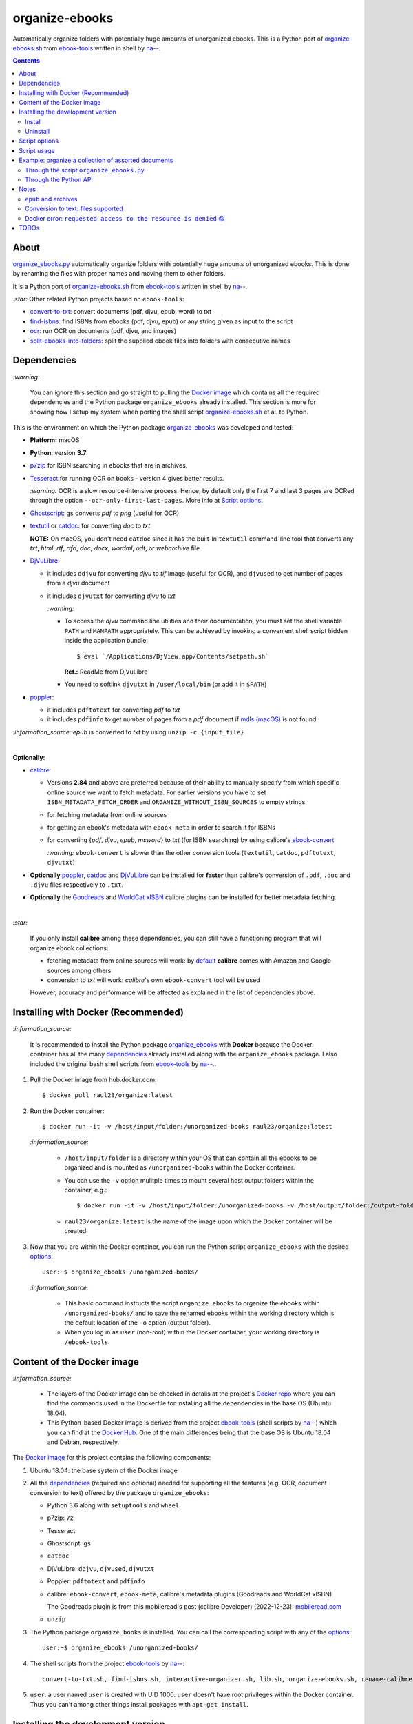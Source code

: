 ===============
organize-ebooks
===============
Automatically organize folders with potentially huge amounts of unorganized ebooks. This is a Python port of `organize-ebooks.sh <https://github.com/na--/ebook-tools/blob/master/organize-ebooks.sh>`_ 
from `ebook-tools <https://github.com/na--/ebook-tools>`_ written in shell by `na-- <https://github.com/na-->`_.

.. contents:: **Contents**
   :depth: 3
   :local:
   :backlinks: top

About
=====
`organize_ebooks.py <./organize_ebooks/scripts/organize_ebooks.py>`_ automatically organize folders with potentially huge amounts of unorganized 
ebooks. This is done by renaming the files with proper names and moving them to other folders.

It is a Python port of `organize-ebooks.sh <https://github.com/na--/ebook-tools/blob/master/organize-ebooks.sh>`_ 
from `ebook-tools <https://github.com/na--/ebook-tools>`_ written in shell by `na-- <https://github.com/na-->`_.

`:star:` Other related Python projects based on ``ebook-tools``:

- `convert-to-txt <https://github.com/raul23/convert-to-txt>`_: convert documents (pdf, djvu, epub, word) to txt
- `find-isbns <https://github.com/raul23/find-isbns>`_: find ISBNs from ebooks (pdf, djvu, epub) or any string given as input to the script
- `ocr <https://github.com/raul23/ocr>`_: run OCR on documents (pdf, djvu, and images)
- `split-ebooks-into-folders <https://github.com/raul23/split-ebooks-into-folders>`_: split the supplied ebook files into 
  folders with consecutive names
  
Dependencies
============
.. TODO: remove '-todo' from link
`:warning:` 

   You can ignore this section and go straight to pulling the `Docker image <#installing-with-docker-recommended>`_ which contains all the 
   required dependencies and the Python package ``organize_ebooks`` already installed. This section is more for showing how I setup my system
   when porting the shell script `organize-ebooks.sh <https://github.com/na--/ebook-tools/blob/master/organize-ebooks.sh>`_ et al. to Python.

This is the environment on which the Python package `organize_ebooks <./organize_ebooks/y>`_ was developed and tested:

* **Platform:** macOS
* **Python**: version **3.7**
* `p7zip <https://sourceforge.net/projects/p7zip/>`_ for ISBN searching in ebooks that are in archives.
* `Tesseract <https://github.com/tesseract-ocr/tesseract>`_ for running OCR on books - version 4 gives 
  better results. 
  
  `:warning:` OCR is a slow resource-intensive process. Hence, by default only the first 7 and last 3 pages are OCRed through the option
  ``--ocr-only-first-last-pages``. More info at `Script options <#script-options>`_.
* `Ghostscript <https://www.ghostscript.com/>`_: ``gs`` converts *pdf* to *png* (useful for OCR)
* `textutil <https://ss64.com/osx/textutil.html>`_ or `catdoc <http://www.wagner.pp.ru/~vitus/software/catdoc/>`_: for converting *doc* to *txt*

  **NOTE:** On macOS, you don't need ``catdoc`` since it has the built-in ``textutil``
  command-line tool that converts any *txt*, *html*, *rtf*, 
  *rtfd*, *doc*, *docx*, *wordml*, *odt*, or *webarchive* file
* `DjVuLibre <http://djvu.sourceforge.net/>`_: 

  - it includes ``ddjvu`` for converting *djvu* to *tif* image (useful for OCR), and ``djvused`` to get number of pages from a *djvu* document
  - it includes ``djvutxt`` for converting *djvu* to *txt*
  
    `:warning:` 
  
    - To access the *djvu* command line utilities and their documentation, you must set the shell variable ``PATH`` and ``MANPATH`` appropriately. 
      This can be achieved by invoking a convenient shell script hidden inside the application bundle::
  
       $ eval `/Applications/DjView.app/Contents/setpath.sh`
   
      **Ref.:** ReadMe from DjVuLibre
    - You need to softlink ``djvutxt`` in ``/user/local/bin`` (or add it in ``$PATH``)
* `poppler <https://poppler.freedesktop.org/>`_: 

  - it includes ``pdftotext`` for converting *pdf* to *txt*
  - it includes ``pdfinfo`` to get number of pages from a *pdf* document if `mdls (macOS) <https://ss64.com/osx/mdls.html>`_ is not found.

`:information_source:` *epub* is converted to *txt* by using ``unzip -c {input_file}``

|

**Optionally:**

- `calibre <https://calibre-ebook.com/>`_: 

  - Versions **2.84** and above are preferred because of their ability to manually specify from which
    specific online source we want to fetch metadata. For earlier versions you have to set 
    ``ISBN_METADATA_FETCH_ORDER`` and ``ORGANIZE_WITHOUT_ISBN_SOURCES`` to empty strings.

  - for fetching metadata from online sources
  
  - for getting an ebook's metadata with ``ebook-meta`` in order to search it for ISBNs

  - for converting {*pdf*, *djvu*, *epub*, *msword*} to *txt* (for ISBN searching) by using calibre's 
    `ebook-convert <https://manual.calibre-ebook.com/generated/en/ebook-convert.html>`_
  
    `:warning:` ``ebook-convert`` is slower than the other conversion tools (``textutil``, ``catdoc``, ``pdftotext``, ``djvutxt``)

- **Optionally** `poppler <https://poppler.freedesktop.org/>`_, `catdoc <http://www.wagner.pp.ru/~vitus/software/catdoc/>`_ 
  and `DjVuLibre <http://djvu.sourceforge.net/>`_ can be installed for **faster** than calibre's conversion of ``.pdf``, ``.doc`` and ``.djvu`` files
  respectively to ``.txt``.

- **Optionally** the `Goodreads <https://www.mobileread.com/forums/showthread.php?t=130638>`_ and 
  `WorldCat xISBN <https://github.com/na--/calibre-worldcat-xisbn-metadata-plugin>`_ calibre plugins can be installed for better metadata fetching.

|

`:star:`

  If you only install **calibre** among these dependencies, you can still have
  a functioning program that will organize ebook collections: 
  
  * fetching metadata from online sources will work: by `default 
    <https://manual.calibre-ebook.com/generated/en/fetch-ebook-metadata.html#
    cmdoption-fetch-ebook-metadata-allowed-plugin>`__
    **calibre** comes with Amazon and Google sources among others
  * conversion to *txt* will work: `calibre`'s own ``ebook-convert`` tool
    will be used
    
  However, accuracy and performance will be affected as explained in the list of dependencies above.

Installing with Docker (Recommended)
====================================
`:information_source:` 

  It is recommended to install the Python package `organize_ebooks <./organize_ebooks/>`_ with **Docker** because the Docker
  container has all the many `dependencies <#dependencies>`_ already installed along with the ``organize_ebooks`` package. I also included the
  original bash shell scripts from `ebook-tools <https://github.com/na--/ebook-tools>`_ by `na-- <https://github.com/na-->`_..

1. Pull the Docker image from hub.docker.com::

    $ docker pull raul23/organize:latest

2. Run the Docker container::

   $ docker run -it -v /host/input/folder:/unorganized-books raul23/organize:latest
   
   `:information_source:` 
   
      - ``/host/input/folder`` is a directory within your OS that can contain all the ebooks to be organized and
        is mounted as ``/unorganized-books`` within the Docker container.
      - You can use the ``-v`` option mulitple times to mount several host output folders within the container, e.g.::
        
        $ docker run -it -v /host/input/folder:/unorganized-books -v /host/output/folder:/output-folder raul23/organize:latest
      - ``raul23/organize:latest`` is the name of the image upon which the Docker container will be created.

3. Now that you are within the Docker container, you can run the Python script ``organize_ebooks`` with the desired `options <#script-options>`_::

    user:~$ organize_ebooks /unorganized-books/
   
   `:information_source:` 
   
       - This basic command instructs the script ``organize_ebooks`` to organize the ebooks within ``/unorganized-books/``
         and to save the renamed ebooks within the working directory which is the default location of the ``-o`` option (output folder).
       - When you log in as ``user`` (non-root) within the Docker container, your working directory is ``/ebook-tools``.

Content of the Docker image
===========================
`:information_source:` 
 
 - The layers of the Docker image can be checked in details at the project's `Docker repo 
   <https://hub.docker.com/layers/raul23/organize/latest/images/sha256-a4b61239c62c6834cc356dfd3736de8e9fa1b33d26a82f02bd05476328918012?context=repo>`_ where you can find the commands used in the Dockerfile for installing all the dependencies in the base OS (Ubuntu 18.04).
 - This Python-based Docker image is derived from the project `ebook-tools <https://github.com/na--/ebook-tools>`_ (shell scripts
   by `na-- <https://github.com/na-->`_) which you can find at the `Docker Hub <https://hub.docker.com/r/ebooktools/scripts/tags>`_. One of the main 
   differences being that the base OS is Ubuntu 18.04 and Debian, respectively.

The `Docker image <https://hub.docker.com/repository/docker/raul23/organize/general>`_ for this project contains the following components:

1. Ubuntu 18.04: the base system of the Docker image
2. All the `dependencies <#dependencies>`_ (required and optional) needed for supporting all the features (e.g. OCR, document 
   conversion to text) offered by the package ``organize_ebooks``:

   - Python 3.6 along with ``setuptools`` and ``wheel``
   - p7zip: ``7z``
   - Tesseract
   - Ghostscript: ``gs``
   - ``catdoc``
   - DjVuLibre: ``ddjvu``, ``djvused``, ``djvutxt``
   - Poppler: ``pdftotext`` and ``pdfinfo``
   - calibre: ``ebook-convert``, ``ebook-meta``, calibre's metadata plugins (Goodreads and WorldCat xISBN)
   
     The Goodreads plugin is from this mobileread's post (calibre Developer) (2022-12-23): 
     `mobileread.com <https://www.mobileread.com/forums/showpost.php?p=4283801&postcount=5>`_
   - ``unzip``
3. The Python package ``organize_books`` is installed. You can call the corresponding script with any of the `options <#script-options>`_::

    user:~$ organize_ebooks /unorganized-books/
4. The shell scripts from the project `ebook-tools <https://github.com/na--/ebook-tools>`_ by `na-- <https://github.com/na-->`_::

    convert-to-txt.sh, find-isbns.sh, interactive-organizer.sh, lib.sh, organize-ebooks.sh, rename-calibre-library.sh, split-into-folders.sh
5. ``user``: a user named ``user`` is created with UID 1000. ``user`` doesn't have root privileges within the Docker container. Thus
   you can't among other things install packages with ``apt-get install``.

Installing the development version
==================================
Install
-------
`:information_source:` After you have installed the `dependencies <#dependencies>`_, you can then install the 
package `organize_ebooks <./organize_ebooks/>`_ with ``pip``.

To install the development (bleeding-edge) version of the package `organize_ebooks <./organize_ebooks/>`_::

 $ pip install git+https://github.com/raul23/organize-ebooks#egg=organize-ebooks
 
**NOTE:** the development version has the latest features 
 
**Test installation**

1. Test your installation by importing ``organize_ebooks`` and printing its
   version::

   $ python -c "import organize_ebooks; print(organize_ebooks.__version__)"

2. You can also test that you have access to the ``organize_ebooks.py`` script by
   showing the program's version::

   $ organize_ebooks --version

Uninstall
---------
To uninstall the development version of the package `organize_ebooks <./organize_ebooks/>`_::

 $ pip uninstall organize_ebooks

Script options
==============
To display the script `organize_ebooks.py <./find_iorganize_ebooks/scripts/organize_ebooks.py>`_ list of options and their descriptions::

  $ organize_ebooks -h

  usage: organize_ebooks [OPTIONS] {folder_to_organize}

  Automatically organize folders with potentially huge amounts of unorganized ebooks.
  This is done by renaming the files with proper names and moving them to other folders..

  This script is based on the great ebook-tools written in shell by na-- (See https://github.com/na--/ebook-tools).

  General options:
    -h, --help                                      Show this help message and exit.
    -v, --version                                   Show program's version number and exit.
    -q, --quiet                                     Enable quiet mode, i.e. nothing will be printed.
    --verbose                                       Print various debugging information, e.g. print traceback when there is an exception.
    -d, --dry-run                                   If this is enabled, no file rename/move/symlink/etc. operations will actually be executed.
    -s, --symlink-only                              Instead of moving the ebook files, create symbolic links to them.
    -k, --keep-metadata                             Do not delete the gathered metadata for the organized ebooks, instead save it in an 
                                                    accompanying file together with each renamed book. It is very useful for semi-automatic 
                                                    verification of the organized files for additional verification, indexing or processing at 
                                                    a later date.
    -r, --reverse                                   If this is enabled, the files will be sorted in reverse (i.e. descending) order. By default, 
                                                    they are sorted in ascending order.
    --log-level {debug,info,warning,error}          Set logging level. (default: info)
    --log-format {console,only_msg,simple}          Set logging formatter. (default: only_msg)

  Convert-to-txt options:
    --djvu {djvutxt,ebook-convert}                  Set the conversion method for djvu documents. (default: djvutxt)
    --epub {epubtxt,ebook-convert}                  Set the conversion method for epub documents. (default: epubtxt)
    --msword {catdoc,textutil,ebook-convert}        Set the conversion method for epub documents. (default: textutil)
    --pdf {pdftotext,ebook-convert}                 Set the conversion method for pdf documents. (default: pdftotext)

  Options related to extracting ISBNS from files and finding metadata by ISBN:
    -i, --isbn-regex ISBN_REGEX                     This is the regular expression used to match ISBN-like numbers in the supplied books. (default:
                                                    (?<![0-9])(-?9-?7[789]-?)?((-?[0-9]-?){9}[0-9xX])(?![0-9]))
    --isbn-blacklist-regex REGEX                    Any ISBNs that were matched by the ISBN_REGEX above and pass the ISBN validation algorithm are
                                                    normalized and passed through this regular expression. Any ISBNs that successfully match against 
                                                    it are discarded. The idea is to ignore technically valid but probably wrong numbers like 
                                                    0123456789, 0000000000, 1111111111, etc.. (default: ^(0123456789|([0-9xX])\2{9})$)
    --isbn-direct-files REGEX                       This is a regular expression that is matched against the MIME type of the searched files. Matching 
                                                    files are searched directly for ISBNs, without converting or OCR-ing them to .txt first. 
                                                    (default: ^text/(plain|xml|html)$)
    --isbn-ignored-files REGEX                      This is a regular expression that is matched against the MIME type of the searched files. Matching 
                                                    files are not searched for ISBNs beyond their filename. By default, it tries to ignore .gif and 
                                                    .svg images, audio, video and executable files and fonts. 
                                                    (default: ^(image/(gif|svg.+)|application/(x-shockwave-flash|CDFV2|vnd.ms-
                                                    opentype|x-font-ttf|x-dosexec|vnd.ms-excel|x-java-applet)|audio/.+|video/.+)$)
    --reorder-files LINES [LINES ...]               These options specify if and how we should reorder the ebook text before searching for ISBNs in 
                                                    it. By default, the first 400 lines of the text are searched as they are, then the last 50 are 
                                                    searched in reverse and finally the remainder in the middle. This reordering is done to improve 
                                                    the odds that the first found ISBNs in a book text actually belong to that book (ex. from the 
                                                    copyright section or the back cover), instead of being random ISBNs mentioned in the middle of the 
                                                    book. No part of the text is searched twice, even if these regions overlap. Set it
                                                    to `False` to disable the functionality or `first_lines last_lines` to enable it with the 
                                                    specified values. (default: 400 50)
    --irs, --isbn-return-separator SEPARATOR        This specifies the separator that will be used when returning any found ISBNs. (default: ' - ')
    -m, ---metadata-fetch-order METADATA_SOURCE [METADATA_SOURCE ...]
                                                    This option allows you to specify the online metadata sources and order in which the subcommands 
                                                    will try searching in them for books by their ISBN. The actual search is done by calibre's `fetch-
                                                    ebook-metadata` command-line application, so any custom calibre metadata plugins can also be used. 
                                                    To see the currently available options, run `fetch-ebook-metadata --help` and check the 
                                                    description for the `--allowed-plugin` option. If you use Calibre versions that are older than 
                                                    2.84, it's required to manually set this option to an empty string. 
                                                    (default: ['Goodreads', 'Google', 'Amazon.com', 'ISBNDB', 'WorldCat xISBN', 'OZON.ru'])

  OCR options:
    --ocr, --ocr-enabled {always,true,false}        Whether to enable OCR for .pdf, .djvu and image files. It is disabled by default. (default: false)
    --ocrop, --ocr-only-first-last-pages PAGES PAGES
                                                    Value 'n m' instructs the script to convert only the first n and last m pages when OCR-ing ebooks. 
                                                    (default: 7 3)

  Organize options:
    -c, --corruption-check-only                     Do not organize or rename files, just check them for corruption (ex. zero-filled files, corrupt 
                                                    archives or broken .pdf files). Useful with the `output-folder-corrupt` option.
    -t, --tested-archive-extensions REGEX           A regular expression that specifies which file extensions will be tested with `7z t` for 
                                                    corruption.
                                                    (default: ^(7z|bz2|chm|arj|cab|gz|tgz|gzip|zip|rar|xz|tar|epub|docx|odt|ods|cbr|cbz|maff|iso)$)
    --owi, --organize-without-isbn                  Specify whether the script will try to organize ebooks if there were no ISBN found in the book or 
                                                    if no metadata was found online with the retrieved ISBNs. If enabled, the script will first try to 
                                                    use calibre's `ebook-meta` command-line tool to extract the author and title metadata from the 
                                                    ebook file. The script will try searching the online metadata sources (`organize-without-isbn-
                                                    sources`) by the extracted author & title and just by title. If there is no useful metadata or 
                                                    nothing is found online, the script will try to use the filename for searching.
    --owis, --organize-without-isbn-sources METADATA_SOURCE [METADATA_SOURCE ...]
                                                    This option allows you to specify the online metadata sources in which the script will try 
                                                    searching for books by non-ISBN metadata (i.e. author and title). The actual search is done by 
                                                    calibre's `fetch-ebook-metadata` command- line application, so any custom calibre metadata plugins 
                                                    can also be used. To see the currently available options, run `fetch-ebook-metadata --help` and 
                                                    check the description for the `--allowed-plugin` option. Because Calibre versions older than 2.84 
                                                    don't support the `--allowed-plugin` option, if you want to use such an old Calibre
                                                    version you should manually set `organize_without_isbn_sources` to an empty string. 
                                                    (default: ['Goodreads', 'Google', 'Amazon.com'])
    -w, --without-isbn-ignore REGEX                 This is a regular expression that is matched against lowercase filenames. All files that do not 
                                                    contain ISBNs are matched against it and matching files are ignored by the script, even if 
                                                    `organize-without-isbn` is true. The default value is calibrated to match most periodicals 
                                                    (magazines, newspapers, etc.) so the script can ignore them. (default: complex default value, see 
                                                    the README)
    --pamphlet-included-files REGEX                 This is a regular expression that is matched against lowercase filenames. All files that do not 
                                                    contain ISBNs and do not match `without-isbn-ignore` are matched against it and matching files are 
                                                    considered pamphlets by default. They are moved to `output_folder_pamphlets` if set, otherwise 
                                                    they are ignored. (default: \.(png|jpg|jpeg|gif|bmp|svg|csv|pptx?)$)
    --pamphlet-excluded-files REGEX                 This is a regular expression that is matched against lowercase filenames. If files do not contain 
                                                    ISBNs and match against it, they are NOT considered as pamphlets, even if they have a small size 
                                                    or number of pages. (default: \.(chm|epub|cbr|cbz|mobi|lit|pdb)$)
    --pamphlet-max-pdf-pages PAGES                  .pdf files that do not contain valid ISBNs and have a lower number pages than this are considered 
                                                    pamplets/non-ebook documents. (default: 50)
    --pamphlet-max-filesize-kb SIZE                 Other files that do not contain valid ISBNs and are below this size in KBs are considered 
                                                    pamplets/non-ebook documents. (default: 250)

  Input/Output options:
    folder_to_organize                              Folder containing the ebook files that need to be organized.
    -o, --output-folder PATH                        The folder where ebooks that were renamed based on the ISBN metadata will be moved to. (default:
                                                    /Users/test/PycharmProjects/testing/organize/test_installation)
    --ofu, --output-folder-uncertain PATH           If `organize-without-isbn` is enabled, this is the folder to which all ebooks that were renamed 
                                                    based on non-ISBN metadata will be moved to. (default: None)
    --ofc, --output-folder-corrupt PATH             If specified, corrupt files will be moved to this folder. (default: None)
    --ofp, --output-folder-pamphlets PATH           If specified, pamphlets will be moved to this folder. (default: None)

`:information_source:` Explaining some of the options/arguments
 
 - ``--log-level``: if it is set to the logging level ``warning``, you will only be shown on the terminal those documents that were
   skipped (e.g. the file is an image) or failed (e.g. corrupted file).
 - The choices for ``--ocr`` are {always, true, false}
 
   - 'always': always use OCR first when doing text conversion. If the converson fails, then use the other simpler conversion tools (``pdftotext`` and 
     ``djvutxt``).
   - 'true': first simpler conversion tools (``pdftotext`` and ``djvutxt``) will be used and then if a conversion method failed to convert an 
     ebook to txt or resulted in an empty file, the OCR method will be used.
   - 'false': never use OCR, only use the other simpler conversion tools (``pdftotext`` and ``djvutxt``).

Script usage
============
At bare minimum, the script ``organize_ebooks`` requires an input folder containing the ebooks to organize. Thus, the following is the
shortest command you can provide to the script::

 $ organize_ebooks ~/ebooks/input_folder/
 
The ebooks in the input folder will be searched for ISBNs. The script tries to find ISBN numbers in the given ebook 
file by using progressively more "expensive" tactics (as stated in `lib.sh <https://github.com/na--/ebook-tools/blob/master/lib.sh#L519>`_ 
from `ebook-tools <https://github.com/na--/ebook-tools>`_). 

These are the steps in order followed by the ``organize_ebooks`` script when searching ISBNs for a given ebook 
(as soon as ISBNs are found, the script return them):

1. The first location it tries to find ISBNs is the filename. 
2. Then it checks the contents directly if it is a text file. 
3. The next place that is searched for ISBNs is the file metadata by calling calibre's ``ebook-meta``. 
4. The file is decompressed with ``7z`` if it is an archive and the extracted files are recursively searched for ISBNs (epubs are excluded from this 
   step even though they are basically zipped HTML files as explained in `epub and archives <#epub-and-archives>`_).
5. The file is converted to ``txt`` and its text content is searched for ISBNs.
6. If OCR is enabled (through the ``--ocr`` option), the file is OCRed and the resultant text content is searched for ISBNs.

Example: organize a collection of assorted documents
====================================================
Through the script ``organize_ebooks.py``
-----------------------------------------
To organize a collection of documents (ebooks, pamplets) through the script ``organize_ebooks.py``::

 $ organize_ebooks ~/ebooks/input_folder/ -o ~/ebooks/output_folder/ --ofp ~/ebooks/pamphlets/
 
`:information_source:` Explaining the command

- I only specify the input and two ouput folders and thus ignore corrupted files (``--ofu`` not used) and 
  ebooks without ISBNs (``--ofu`` and ``--owi`` not used). These ignored files will just be skipped.
- Also books made up with images will be skipped since OCR was not choosen (``--ocr`` is set to 'false' by default).

Through the Python API
----------------------
Let's say we have this folder containing assorted documents:

.. image:: ./images/input_folder.png
   :target: ./images/input_folder.png
   :align: left
   :alt: Example: documents to organize

|

To organize this collection of documents (ebooks, pamphlets) through the Python API (i.e. ``organize_ebooks`` package): 

.. code-block:: python

   from organize_ebooks.lib import organizer

   retcode = organizer.organize('/Users/test/ebooks/input_folder/',
                                output_folder='/Users/test/ebooks/output_folder',
                                output_folder_corrupt='/Users/test/ebooks/corrupt/',
                                output_folder_pamphlets='/Users/test/ebooks/pamphlets/',
                                output_folder_uncertain='/Users/test/ebooks/uncertain/',
                                organize_without_isbn=True,
                                keep_metadata=True)

`:information_source:` Explaining the parameters of the function ``organize()``

- The first parameter to ``organize()`` is the input folder containing the documents to organize
- ``output_folder``: this is the folder where every ebooks whose ISBNs could be retrieved will be saved and renamed with proper names. 
  Thus the program is highly confident that these ebooks are correctly labeled based on the found ISBNs.
- ``output_folder_corrupt``: any document that was checked (with ``pdfinfo``) and found to be corrupted will be saved in this folder.
- ``output_folder_pamphlets``: this is the folder that will contain any documents without valid ISBNs (e.g. HMTL pages) that satisfy certain 
  criteria for pamphlets (such as small size and low number of pages).
- ``output_folder_uncertain``: this folder will contain any documents that could be identified based on non-ISBN metadata (e.g. title) 
  from online sources (e.g. Goodreads). However this folder is only used if the flag ``organize_without_isbn`` (next option explained) 
  is set to True.
- ``organize_without_isbn``: If True, this flag specifies to fetch metadata from online sources in case no ISBN could be found in ebooks.
- ``keep_metadata``: If True, a metadata file will be saved along the renamed ebooks in the output folder. Also, documents that were
  identified as corrupted will be saved along with a metadata file that will contain info about the detected corruption.
- If everything went well with the organization of documents, ``organize()`` will return 0 (success). Otherwise, ``retcode`` will be 1 (failure).

Sample output:

.. image:: ./images/script_output.png
   :target: ./images/script_output.png
   :align: left
   :alt: Example: output terminal

|

Contents of the different folders after the organization:

.. image:: ./images/output_folder2.png
   :target: ./images/output_folder2.png
   :align: left
   :alt: Example: output folder

|

.. image:: ./images/pamphlets_and_uncertain.png
   :target: ./images/pamphlets_and_uncertain.png
   :align: left
   :alt: Example: pamphlets and uncertain folders

|

By default when using the API, the loggers are disabled. If you want to enable them, call the
function ``setup_log()`` (with the desired log level in all caps) at the beginning of your code before 
the function ``organize()``:

.. code-block:: python


   from organize_ebooks.lib import organizer, setup_log

   setup_log(logging_level='INFO')
   retcode = organizer.organize('/Users/test/ebooks/input_folder/',
                                output_folder='/Users/test/ebooks/output_folder',
                                output_folder_corrupt='/Users/test/ebooks/corrupt/',
                                output_folder_pamphlets='/Users/test/ebooks/pamphlets/',
                                output_folder_uncertain='/Users/test/ebooks/uncertain/',
                                organize_without_isbn=True,
                                keep_metadata=True)

Sample output:

.. image:: ./images/script_output_debug.png
   :target: ./images/script_output_debug.png
   :align: left
   :alt: Example: output terminal with debug messages

Notes
=====
- Having multiple metadata sources can slow down the ebooks organization. 

  - By default, we have for ``metadata-fetch-order``:: 
  
     ['Goodreads', 'Amazon.com', 'Google', 'ISBNDB', 'WorldCat xISBN', 'OZON.ru']
  
  - By default, we have for ``organize-without-isbn-sources``::
     
     ['Goodreads', 'Amazon.com', 'Google']
  
  I usually get results from ``Google`` and ``Goodreads``.

- Books that are sometimes **skipped** for insufficient information from filename\\ISBN or wrong filename\\ISBN

  - Solution manuals
  - Obscure and/or non-english books
  - Very old books without any ISBN
  - A book with an invalid ISBN from the get go: only found two such books so far (French math books)
  - Books with an invalid ISBN because when converting them to text for extracting their ISBNs, an extra number was added to 
    the ISBN (and not at the end but in the middle of it) which made it invalid
    
    For the moment, I don't know what to do about this case
  - Books whose ISBNs couldn't be extracted because the conversion to text (with or without OCR) was not cleaned, i.e.
    it added extra characters (not necessarily numbers) such as '·' or '\uf73' between the numbers of the ISBN which "broke" the regex
    
    Solution: I had to modify ``find_isbns()`` to take into account these annoying "artifacts" from the conversion procedure

  Obviously, they are skipped if I didn't enable OCR with the option ``--ocr-enabled`` (by default it is set to 'false')
- I was trying to build a docker image based from `ebooktools/scripts <https://hub.docker.com/r/ebooktools/scripts/tags>`_ 
  which contains all the necessary dependencies (e.g. calibre, Tesseract) for a Debian system and I was going to add the Python
  package `organize_ebooks <./organize_ebooks/>`_ . However, I couldn't build an image from the base 
  OS ``debian:sid-slim`` as specified in its `Dockerfile <https://github.com/na--/ebook-tools/blob/master/Dockerfile>`_::

   The following signatures couldn't be verified because the public key is not available: NO_PUBKEY

  Thus, I created an image from scratch starting with ``ubuntu:18.04`` that I am trying to push to hub.docker.com but I am always
  getting the error ``requested access to the resource is denied`` (see `solution <#docker-error-requested-access-to-the-resource-is-denied>`_). 

``epub`` and archives
---------------------
When searching for ISBNs, the Python script ``organize_ebooks`` doesn't decompress *epub* files with ``7z`` because it would be a very slow
operation since ``7z`` decompresses archives and recursively scans the contents which can be many files within an *epub* file. 
Then you would have to search ISBNs for each of the extracted files which would increase the running time of the script.

Instead, *epub* files are decompressed with ``unzip -c`` which extracts files to stdout/screen and then the output is written
in a text file. This text file is then searched for ISBNs. Hence the searching for ISBNs is quicker when applying ``unzip``
to *epub* files than with ``7z``.

Also, the reason for using ``unzip`` is to also make the conversion of *epub* files to text quicker and more accurate than calibre's 
``ebook-convert``.

`:information_source:` epubs are basically zipped HTML files

Conversion to text: files supported
-----------------------------------
These are the files that are supported for conversion to *txt* and the corresponding conversion tools used:

+---------------------+------------------------------+------------------------------+------------------------------+
| Files supported     | Conversion tool #1           | Conversion tool #2           | Conversion tool #3           |
+=====================+==============================+==============================+==============================+
| *pdf*               | ``pdftotext``                | ``ebook-convert`` (calibre)  | -                            |
+---------------------+------------------------------+------------------------------+------------------------------+
| *djvu*              | ``djvutxt``                  | ``ebook-convert`` (calibre)  | -                            |
+---------------------+------------------------------+------------------------------+------------------------------+
| *epub*              | ``epubtxt``                  | ``ebook-convert`` (calibre)  | -                            |
+---------------------+------------------------------+------------------------------+------------------------------+
| *docx* (Word 2007)  | ``ebook-convert`` (calibre)  | -                            | -                            |
+---------------------+------------------------------+------------------------------+------------------------------+
| *doc* (Word 97)     | ``textutil`` (macOS)         | ``catdoc``                   | ``ebook-convert`` (calibre)  |
+---------------------+------------------------------+------------------------------+------------------------------+
| *rtf*               | ``ebook-convert`` (calibre)  | -                            | -                            |
+---------------------+------------------------------+------------------------------+------------------------------+

`:information_source:` Some explanations about the table

- ``epubtxt`` is a fancy way to say ``unzip``.
- By default, ``ebook-convert`` (calibre) is always used as a last resort when other methods already exist since it is slower than
  the other conversion tools.

For comparison, here are the times taken to convert completely a 154-pages PDF document to *txt* for both supported conversion methods:

- ``pdftotext``: 4.27s
- ``ebook-convert`` (calibre): 80.91s 

Docker error: ``requested access to the resource is denied`` 😡
---------------------------------------------------------------
`:information_source:` If you are having trouble pushing your docker image to hub.docker.com with an old macOS, here is what worked for me

  I was trying to push to hub.docker.com but I was getting the error ``requested access to the resource is denied``. 

  I tried everything that was suggested on various forums: checking that I 
  named my image and repo correctly, making sure I was logged in before pushing, making sure that I was not pushing to a private
  repo or to docker.io/library/, making sure that my Docker client was running, and so on. 

  I was finally able to push the Docker image to hub.docker.com by installing Ubuntu 22.04 in a virtual machine since I was
  finally convinced that my very old macOS wasn't compatible with Docker anymore 😞. Also my Docker version was way too old
  and the latest Docker requires newer versions of macOS. The only ``docker`` operation I was not able to accomplish (as far as I know)
  with my old macOS was ``docker push``.

  👉 **SOLUTION:** if you tried everything under the sun to try fixing the ``push`` problem but you still couldn't solve it, then the 
  solution is to finally accept that your old macOS (or any other OS) is the cause and you should try Docker on a newer system. Since I didn't want to 
  install a newer version of macOS (I don't want to break my current programs and I don't think my system is able to support it), I opted for 
  installing Docker with Ubuntu 22.04 under a virtual machine.

  What I noticed strange though was that on my old macOS when I logged out from Docker, I got the following message::

   Not logged in to https://index.docker.io/v1/

  However on Ubuntu 22.04, this is what I get when I log out from Docker (and this is what I see from `other people 
  <https://jhooq.com/requested-access-to-resource-is-denied/>`_ using Docker)::

     Removing login credentials for https://index.docker.io/v1/
     
  Maybe on the old macOS I was not correctly authenticated (even though I got the message ``Login Succeeded``) and thus I couldn't do the ``docker push``.

TODOs
=====
- ``pdfinfo`` can be too sensitive sometimes by labeling PDF books as corrupted even though they can be opened without problems::

   Syntax Error: Dictionary key must be a name object
   Syntax Error: Couldn't find trailer dictionary
   
  TODO: ignore these errors and continue processing the PDF file
  
- Maybe skip archives (e.g. ``zip`` and ``7z``) by default? Can really slow down everything since each decompressed file is analyzed for ISBNs. [TODO]
